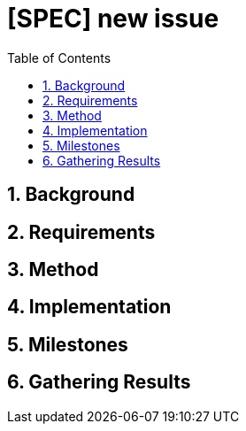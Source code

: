 = [SPEC] new issue
:sectnums:
:toc:

== Background

== Requirements

== Method

== Implementation

== Milestones

== Gathering Results
